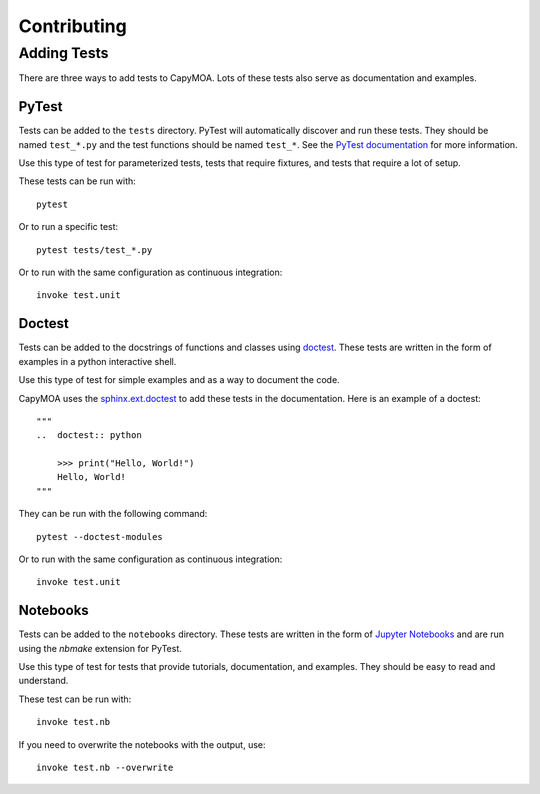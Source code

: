 Contributing
============

Adding Tests
------------

There are three ways to add tests to CapyMOA. Lots of these tests also serve as
documentation and examples.

PyTest
~~~~~~
Tests can be added to the ``tests`` directory. PyTest will automatically discover
and run these tests. They should be named ``test_*.py`` and the test functions
should be named ``test_*``. See the `PyTest documentation <https://docs.pytest.org>`_ 
for more information.

Use this type of test for parameterized tests, tests that require fixtures,
and tests that require a lot of setup.

These tests can be run with::
    
        pytest

Or to run a specific test::

        pytest tests/test_*.py

Or to run with the same configuration as continuous integration::

        invoke test.unit

Doctest
~~~~~~~
Tests can be added to the docstrings of functions and classes using 
`doctest <https://docs.python.org/3/library/doctest.html>`_. These tests
are written in the form of examples in a python interactive shell.

Use this type of test for simple examples and as a way to document the code.

CapyMOA uses the `sphinx.ext.doctest <https://www.sphinx-doc.org/en/master/usage/extensions/doctest.html#module-sphinx.ext.doctest>`_
to add these tests in the documentation. Here is an example of a doctest::

    """
    ..  doctest:: python

        >>> print("Hello, World!")
        Hello, World!
    """

They can be run with the following command::

        pytest --doctest-modules

Or to run with the same configuration as continuous integration::

        invoke test.unit


Notebooks
~~~~~~~~~
Tests can be added to the ``notebooks`` directory. These tests are written in the form of
`Jupyter Notebooks <https://jupyter.org>`_ and are run using the `nbmake`
extension for PyTest.

Use this type of test for tests that provide tutorials, documentation, and
examples. They should be easy to read and understand.

These test can be run with::

    invoke test.nb

If you need to overwrite the notebooks with the output, use::

    invoke test.nb --overwrite



